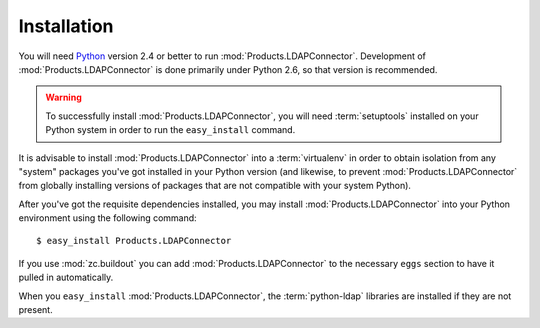 Installation
============

You will need `Python <http://python.org>`_ version 2.4 or better to
run :mod:`Products.LDAPConnector`.  Development of 
:mod:`Products.LDAPConnector` is done primarily under Python 2.6, so 
that version is recommended.

.. warning:: To successfully install :mod:`Products.LDAPConnector`, 
   you will need :term:`setuptools` installed on your Python system 
   in order to run the ``easy_install`` command.

It is advisable to install :mod:`Products.LDAPConnector` into a
:term:`virtualenv` in order to obtain isolation from any "system"
packages you've got installed in your Python version (and likewise, 
to prevent :mod:`Products.LDAPConnector` from globally installing 
versions of packages that are not compatible with your system Python).

After you've got the requisite dependencies installed, you may install
:mod:`Products.LDAPConnector` into your Python environment using the 
following command::

  $ easy_install Products.LDAPConnector

If you use :mod:`zc.buildout` you can add :mod:`Products.LDAPConnector`
to the necessary ``eggs`` section to have it pulled in automatically.

When you ``easy_install`` :mod:`Products.LDAPConnector`, the
:term:`python-ldap` libraries are installed if they are not present.
